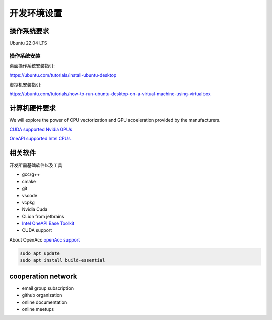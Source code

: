 ==================================
开发环境设置
==================================

操作系统要求
===================

Ubuntu 22.04 LTS

操作系统安装
--------------
桌面操作系统安装指引: 

https://ubuntu.com/tutorials/install-ubuntu-desktop

虚拟机安装指引: 

https://ubuntu.com/tutorials/how-to-run-ubuntu-desktop-on-a-virtual-machine-using-virtualbox


计算机硬件要求
==========================

We will explore the power of CPU vectorization and GPU acceleration provided by the manufacturers.

`CUDA supported Nvidia GPUs <https://developer.nvidia.com/cuda-gpus/>`_

`OneAPI supported Intel CPUs <https://www.intel.com/content/www/us/en/developer/articles/system-requirements/intel-oneapi-base-toolkit-system-requirements.html
/>`_


相关软件
===================

开发所需基础软件以及工具

- gcc/g++
- cmake
- git
- vscode
- vcpkg
- Nvidia Cuda
- CLion from jetbrains
- `Intel OneAPI Base Toolkit <https://www.intel.com/content/www/us/en/developer/tools/oneapi/base-toolkit-download.html?operatingsystem=linux&distributions=webdownload&options=offline/>`_
- CUDA support

About OpenAcc
`openAcc support <https://developer.nvidia.com/nvidia-hpc-sdk-downloads/>`_

.. code-block:: console
    
    sudo apt update
    sudo apt install build-essential

cooperation network
===============================

- email group subscription
- github organization
- online documentation
- online meetups